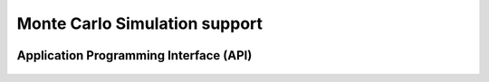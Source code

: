Monte Carlo Simulation support
====================================

  .. toctree::
   :maxdepth: 1

   intro
   configuration
   parameters
   results
   commands
   explorer
   architecture


Application Programming Interface (API)
----------------------------------------

  .. toctree::
   :maxdepth: 1
   :glob:

   pygcam.mcs.*
